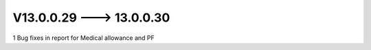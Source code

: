 V13.0.0.29 ---> 13.0.0.30
==========================
1 Bug fixes in report for Medical allowance and PF